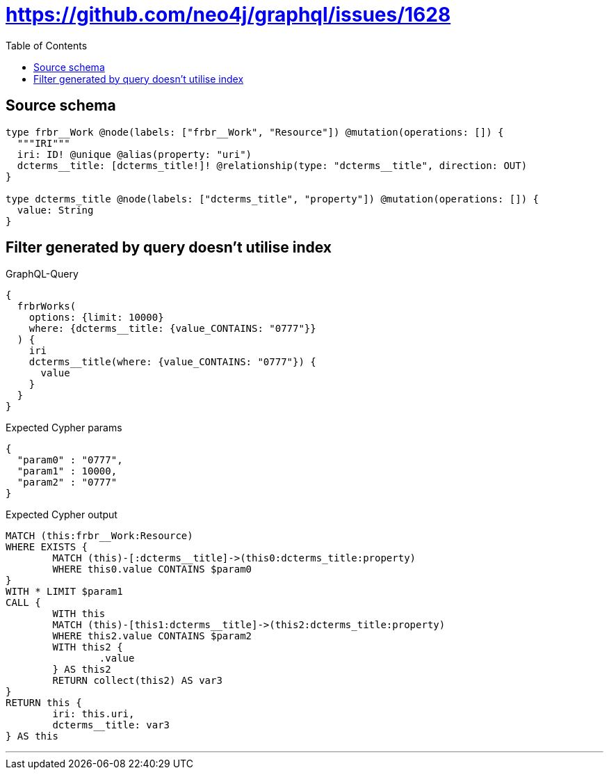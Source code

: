 :toc:

= https://github.com/neo4j/graphql/issues/1628

== Source schema

[source,graphql,schema=true]
----
type frbr__Work @node(labels: ["frbr__Work", "Resource"]) @mutation(operations: []) {
  """IRI"""
  iri: ID! @unique @alias(property: "uri")
  dcterms__title: [dcterms_title!]! @relationship(type: "dcterms__title", direction: OUT)
}

type dcterms_title @node(labels: ["dcterms_title", "property"]) @mutation(operations: []) {
  value: String
}
----
== Filter generated by query doesn't utilise index

.GraphQL-Query
[source,graphql]
----
{
  frbrWorks(
    options: {limit: 10000}
    where: {dcterms__title: {value_CONTAINS: "0777"}}
  ) {
    iri
    dcterms__title(where: {value_CONTAINS: "0777"}) {
      value
    }
  }
}
----

.Expected Cypher params
[source,json]
----
{
  "param0" : "0777",
  "param1" : 10000,
  "param2" : "0777"
}
----

.Expected Cypher output
[source,cypher]
----
MATCH (this:frbr__Work:Resource)
WHERE EXISTS {
	MATCH (this)-[:dcterms__title]->(this0:dcterms_title:property)
	WHERE this0.value CONTAINS $param0
}
WITH * LIMIT $param1
CALL {
	WITH this
	MATCH (this)-[this1:dcterms__title]->(this2:dcterms_title:property)
	WHERE this2.value CONTAINS $param2
	WITH this2 {
		.value
	} AS this2
	RETURN collect(this2) AS var3
}
RETURN this {
	iri: this.uri,
	dcterms__title: var3
} AS this
----

'''

